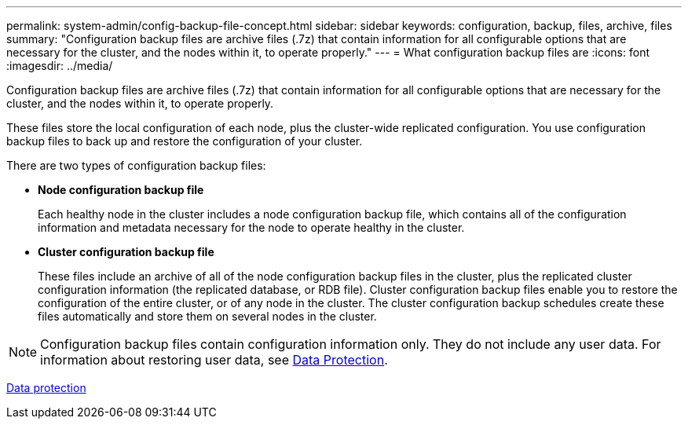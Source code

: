 ---
permalink: system-admin/config-backup-file-concept.html
sidebar: sidebar
keywords: configuration, backup, files, archive, files
summary: "Configuration backup files are archive files (.7z) that contain information for all configurable options that are necessary for the cluster, and the nodes within it, to operate properly."
---
= What configuration backup files are
:icons: font
:imagesdir: ../media/

[.lead]
Configuration backup files are archive files (.7z) that contain information for all configurable options that are necessary for the cluster, and the nodes within it, to operate properly.

These files store the local configuration of each node, plus the cluster-wide replicated configuration. You use configuration backup files to back up and restore the configuration of your cluster.

There are two types of configuration backup files:

* *Node configuration backup file*
+
Each healthy node in the cluster includes a node configuration backup file, which contains all of the configuration information and metadata necessary for the node to operate healthy in the cluster.

* *Cluster configuration backup file*
+
These files include an archive of all of the node configuration backup files in the cluster, plus the replicated cluster configuration information (the replicated database, or RDB file). Cluster configuration backup files enable you to restore the configuration of the entire cluster, or of any node in the cluster. The cluster configuration backup schedules create these files automatically and store them on several nodes in the cluster.

[NOTE]
====
Configuration backup files contain configuration information only. They do not include any user data. For information about restoring user data, see https://docs.netapp.com/us-en/ontap/data-protection/index.html[Data Protection].
====

https://docs.netapp.com/us-en/ontap/data-protection/index.html[Data protection]
